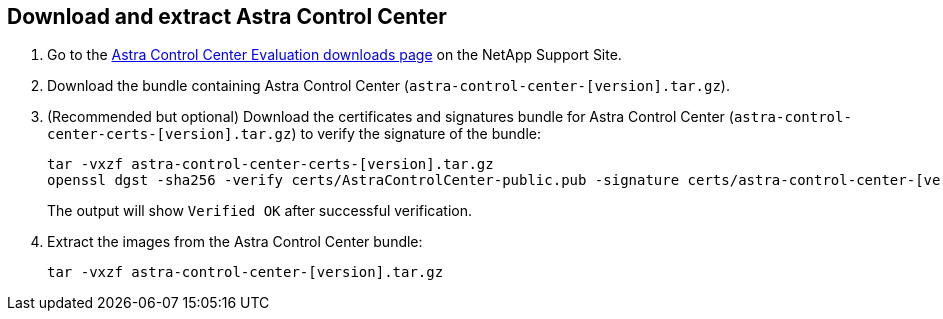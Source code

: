 == Download and extract Astra Control Center

. Go to the https://mysupport.netapp.com/site/downloads/evaluation/astra-control-center[Astra Control Center Evaluation downloads page^] on the NetApp Support Site.
. Download the bundle containing Astra Control Center (`astra-control-center-[version].tar.gz`).
. (Recommended but optional) Download the certificates and signatures bundle for Astra Control Center (`astra-control-center-certs-[version].tar.gz`) to verify the signature of the bundle:
+
[source,console]
----
tar -vxzf astra-control-center-certs-[version].tar.gz
openssl dgst -sha256 -verify certs/AstraControlCenter-public.pub -signature certs/astra-control-center-[version].tar.gz.sig astra-control-center-[version].tar.gz
----
The output will show `Verified OK` after successful verification.
. Extract the images from the Astra Control Center bundle:
+
[source,console]
----
tar -vxzf astra-control-center-[version].tar.gz
----